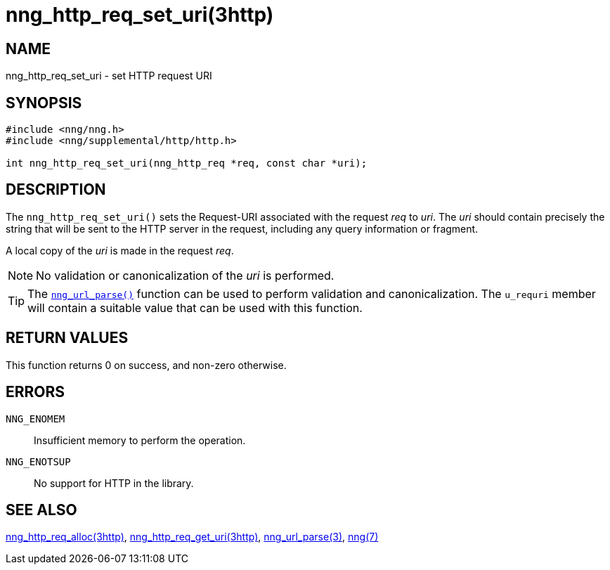 = nng_http_req_set_uri(3http)
//
// Copyright 2018 Staysail Systems, Inc. <info@staysail.tech>
// Copyright 2018 Capitar IT Group BV <info@capitar.com>
//
// This document is supplied under the terms of the MIT License, a
// copy of which should be located in the distribution where this
// file was obtained (LICENSE.txt).  A copy of the license may also be
// found online at https://opensource.org/licenses/MIT.
//

== NAME

nng_http_req_set_uri - set HTTP request URI

== SYNOPSIS

[source, c]
----
#include <nng/nng.h>
#include <nng/supplemental/http/http.h>

int nng_http_req_set_uri(nng_http_req *req, const char *uri);
----

== DESCRIPTION

The `nng_http_req_set_uri()` sets the Request-URI associated with
the request _req_ to _uri_.
The _uri_ should contain precisely the
string that will be sent to the HTTP server in the request, including
any query information or fragment.

A local copy of the _uri_ is made in the request _req_.

NOTE: No validation or canonicalization of the _uri_ is performed.

TIP: The <<nng_url_parse.3#,`nng_url_parse()`>> function can be used to
perform validation and canonicalization.
The `u_requri` member will
contain a suitable value that can be used with this function.

== RETURN VALUES

This function returns 0 on success, and non-zero otherwise.

== ERRORS

`NNG_ENOMEM`:: Insufficient memory to perform the operation.
`NNG_ENOTSUP`:: No support for HTTP in the library.

== SEE ALSO

<<nng_http_req_alloc.3http#,nng_http_req_alloc(3http)>>,
<<nng_http_req_get_uri.3http#,nng_http_req_get_uri(3http)>>,
<<nng_url_parse.3#,nng_url_parse(3)>>,
<<nng.7#,nng(7)>>
